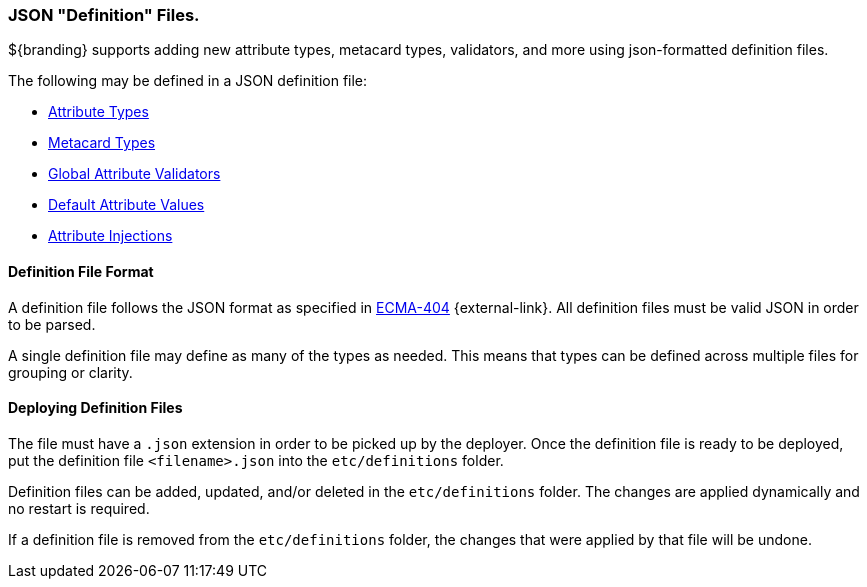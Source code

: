 :title: JSON Definition Files
:type: data
:status: published
:summary: Introduction to JSON definition files.
:order: 01

=== JSON "Definition" Files.

${branding} supports adding new attribute types, metacard types, validators, and more using json-formatted definition files.

The following may be defined in a JSON definition file:

- <<{developing-prefix}attribute_type_definition_file,Attribute Types>>
- <<{developing-prefix}metacard_type_definition_file,Metacard Types>>
- <<{developing-prefix}global_attribute_validators_file,Global Attribute Validators>>
- <<{developing-prefix}default_attribute_values,Default Attribute Values>>
- <<{developing-prefix}attribute_injection_definition,Attribute Injections>>

==== Definition File Format

A definition file follows the JSON format as specified in http://www.ecma-international.org/publications/standards/Ecma-404.htm[ECMA-404] {external-link}.
All definition files must be valid JSON in order to be parsed.

A single definition file may define as many of the types as needed.
This means that types can be defined across multiple files for grouping or clarity.

==== Deploying Definition Files

The file must have a `.json` extension in order to be picked up by the deployer.
Once the definition file is ready to be deployed, put the definition file `<filename>.json` into the `etc/definitions` folder.

Definition files can be added, updated, and/or deleted in the `etc/definitions` folder.
The changes are applied dynamically and no restart is required.

If a definition file is removed from the `etc/definitions` folder, the changes that were applied by that file will be undone.
